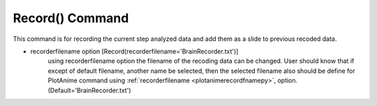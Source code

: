 .. _plotanimerecordpy:

Record() Command
====================================================

This command is for recording the current step analyzed data and add them as a slide to previous recoded data. 

.. code-block:: python
   :caption: The structure of the command
   
   import openseespy.opensees as ops
   import BraineryWiz as bz
   
   #...
   #codes of creating OpenSees model
   #...
   
   numberOfSteps=100    #Imagine the number of steps that want to be recorded are 100 steps
   
   bz.RecorderReset()   #Reset the recorder to prevent adding new steps (slides) to previous recorded slides
   
   for i in range(numberOfSteps):
      
	ops.analyze(1,0.01) #One step analysis
	bz.Record()         #Record the analyzed step
	
* recorderfilename option [Record(recorderfilename='BrainRecorder.txt')]
   using recorderfilename option the filename of the recoding data can be changed. User should know that if except of default filename, another name be selected, then the selected filename also should be define for PlotAnime command using :ref:`recorderfilename <plotanimerecordfnamepy>`, option. (Default='BrainRecorder.txt')
